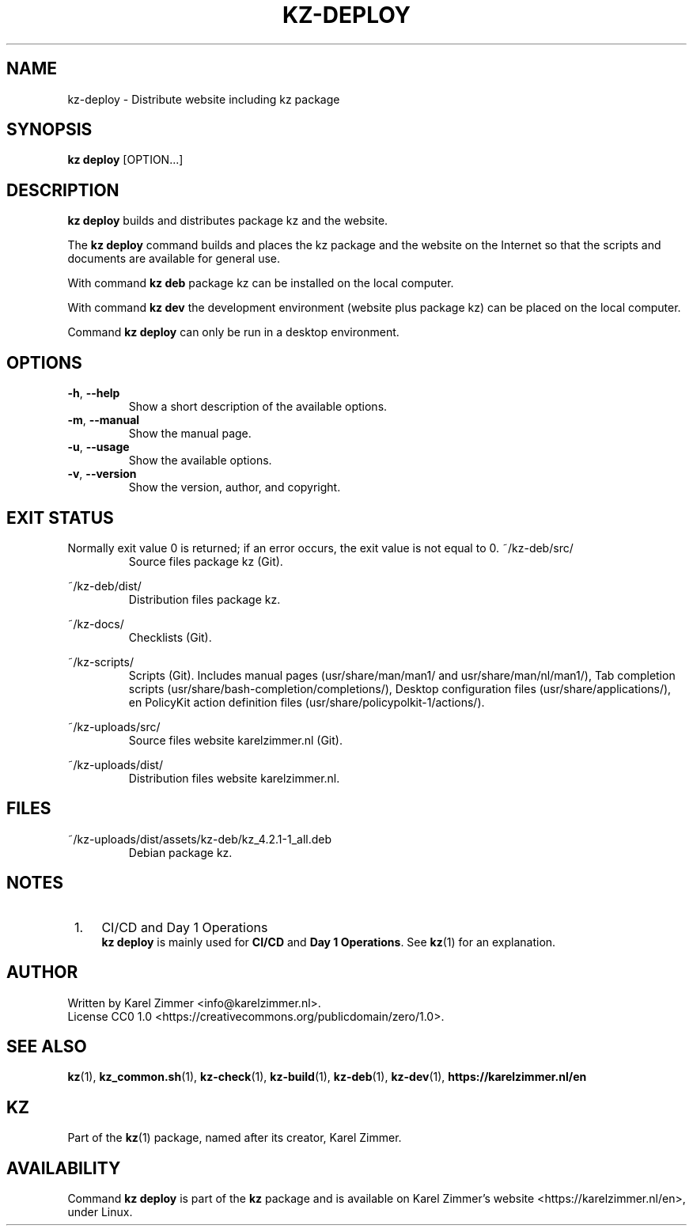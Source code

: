 
.\"# SPDX-FileComment: Man page for kz-deploy
.\"#
.\"# SPDX-FileCopyrightText: Karel Zimmer <info@karelzimmer.nl>
.\"# SPDX-License-Identifier: CC0-1.0
.\"############################################################################
.\"
.TH "KZ-DEPLOY" "1" "4.2.1" "KZ" "Kz Manual"
.\"
.\"
.SH NAME
kz-deploy \- Distribute website including kz package
.\"
.\"
.SH SYNOPSIS
.B kz deploy
[OPTION...]
.\"
.\"
.SH DESCRIPTION
\fBkz deploy\fR builds and distributes package kz and the website.
.sp
The \fBkz deploy\fR command builds and places the kz package and the website on
the Internet so that the scripts and documents are available for general use.
.sp
With command \fBkz deb\fR package kz can be installed on the local computer.
.sp
With command \fBkz dev\fR the development environment (website plus package kz)
can be placed on the local computer.
.sp
Command \fBkz deploy\fR can only be run in a desktop environment.
.\"
.\"
.SH OPTIONS
.TP
\fB-h\fR, \fB--help\fR
Show a short description of the available options.
.TP
\fB-m\fR, \fB--manual\fR
Show the manual page.
.TP
\fB-u\fR, \fB--usage\fR
Show the available options.
.TP
\fB-v\fR, \fB--version\fR
Show the version, author, and copyright.
.\"
.\"
.SH EXIT STATUS
Normally exit value 0 is returned; if an error occurs, the exit value is not
equal to 0.
.\"
.\"
~/kz-deb/src/
.RS
Source files package kz (Git).
.RE
.sp
~/kz-deb/dist/
.RS
Distribution files package kz.
.RE
.sp
~/kz-docs/
.RS
Checklists (Git).
.RE
.sp
~/kz-scripts/
.RS
Scripts (Git).
Includes manual pages (usr/share/man/man1/ and usr/share/man/nl/man1/),
Tab completion scripts (usr/share/bash-completion/completions/),
Desktop configuration files (usr/share/applications/), en
PolicyKit action definition files (usr/share/policypolkit-1/actions/).
.RE
.sp
~/kz-uploads/src/
.RS
Source files website karelzimmer.nl (Git).
.RE
.sp
~/kz-uploads/dist/
.RS
Distribution files website karelzimmer.nl.
.RE
.\"
.\"
.SH FILES
~/kz-uploads/dist/assets/kz-deb/kz_4.2.1-1_all.deb
.RS
Debian package kz.
.RE
.\"
.\"
.SH NOTES
.IP " 1." 4
CI/CD and Day 1 Operations
.RS 4
\fBkz deploy\fR is mainly used for \fBCI/CD\fR and \fBDay 1 Operations\fR. See
\fBkz\fR(1) for an explanation.
.RE
.\"
.\"
.SH AUTHOR
Written by Karel Zimmer <info@karelzimmer.nl>.
.br
License CC0 1.0 <https://creativecommons.org/publicdomain/zero/1.0>.
.\"
.\"
.SH SEE ALSO
\fBkz\fR(1),
\fBkz_common.sh\fR(1),
\fBkz-check\fR(1),
\fBkz-build\fR(1),
\fBkz-deb\fR(1),
\fBkz-dev\fR(1),
\fBhttps://karelzimmer.nl/en\fR
.\"
.\"
.SH KZ
Part of the \fBkz\fR(1) package, named after its creator, Karel Zimmer.
.\"
.\"
.SH AVAILABILITY
Command \fBkz deploy\fR is part of the \fBkz\fR package and is available on
Karel Zimmer's website <https://karelzimmer.nl/en>, under Linux.

